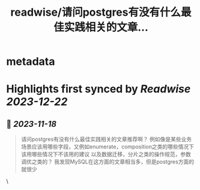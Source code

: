:PROPERTIES:
:title: readwise/请问postgres有没有什么最佳实践相关的文章...
:END:


* metadata
:PROPERTIES:
:author: [[changwei1006 on Twitter]]
:full-title: "请问postgres有没有什么最佳实践相关的文章..."
:category: [[tweets]]
:url: https://twitter.com/changwei1006/status/1725839610004287794
:image-url: https://pbs.twimg.com/profile_images/1154149299820748800/AfDMcaKi.jpg
:END:

* Highlights first synced by [[Readwise]] [[2023-12-22]]
** 📌 [[2023-11-18]]
#+BEGIN_QUOTE
请问postgres有没有什么最佳实践相关的文章推荐啊？
例如像是某些业务场景应该用哪些字段，又例如enumerate，composition之类的哪些情况下该用哪些情况下不该用的建议
以及数据迁移，分片之类的操作规范，参数调优之类的？
我发现MySQL在这方面的文章相当多，但是postgres方面的就很少 
#+END_QUOTE\